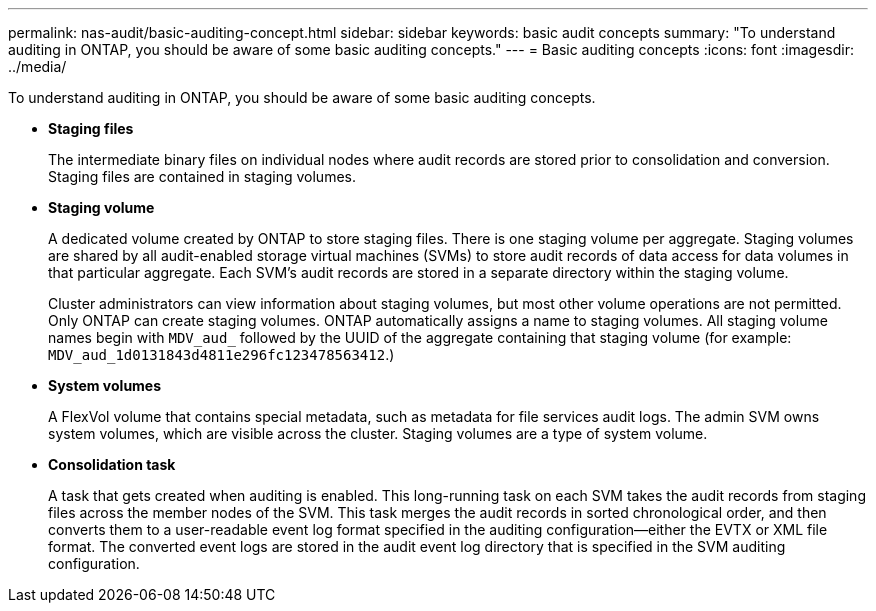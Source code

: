---
permalink: nas-audit/basic-auditing-concept.html
sidebar: sidebar
keywords: basic audit concepts
summary: "To understand auditing in ONTAP, you should be aware of some basic auditing concepts."
---
= Basic auditing concepts
:icons: font
:imagesdir: ../media/

[.lead]
To understand auditing in ONTAP, you should be aware of some basic auditing concepts.

* *Staging files*
+
The intermediate binary files on individual nodes where audit records are stored prior to consolidation and conversion. Staging files are contained in staging volumes.

* *Staging volume*
+
A dedicated volume created by ONTAP to store staging files. There is one staging volume per aggregate. Staging volumes are shared by all audit-enabled storage virtual machines (SVMs) to store audit records of data access for data volumes in that particular aggregate. Each SVM's audit records are stored in a separate directory within the staging volume.
+
Cluster administrators can view information about staging volumes, but most other volume operations are not permitted. Only ONTAP can create staging volumes. ONTAP automatically assigns a name to staging volumes. All staging volume names begin with `MDV_aud_` followed by the UUID of the aggregate containing that staging volume (for example: `MDV_aud_1d0131843d4811e296fc123478563412`.)

* *System volumes*
+
A FlexVol volume that contains special metadata, such as metadata for file services audit logs. The admin SVM owns system volumes, which are visible across the cluster. Staging volumes are a type of system volume.

* *Consolidation task*
+
A task that gets created when auditing is enabled. This long-running task on each SVM takes the audit records from staging files across the member nodes of the SVM. This task merges the audit records in sorted chronological order, and then converts them to a user-readable event log format specified in the auditing configuration--either the EVTX or XML file format. The converted event logs are stored in the audit event log directory that is specified in the SVM auditing configuration.
